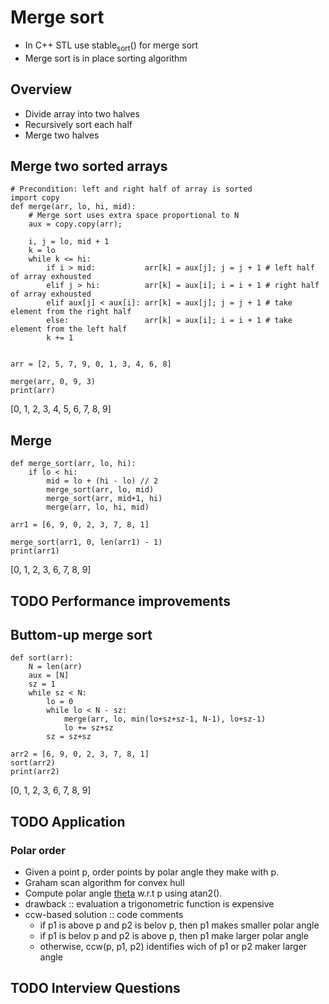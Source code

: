 #+STARTUP: overview
* Merge sort
  - In C++ STL use stable_sort() for merge sort
  - Merge sort is in place sorting algorithm
** Overview
   - Divide array into two halves
   - Recursively sort each half
   - Merge two halves
** Merge two sorted arrays     
  #+begin_src ipython :session :exports both :results output drawer async t
# Precondition: left and right half of array is sorted
import copy
def merge(arr, lo, hi, mid):
    # Merge sort uses extra space proportional to N
    aux = copy.copy(arr);
    
    i, j = lo, mid + 1
    k = lo
    while k <= hi:
        if i > mid:           arr[k] = aux[j]; j = j + 1 # left half of array exhousted
        elif j > hi:          arr[k] = aux[i]; i = i + 1 # right half of array exhousted
        elif aux[j] < aux[i]: arr[k] = aux[j]; j = j + 1 # take element from the right half 
        else:                 arr[k] = aux[i]; i = i + 1 # take element from the left half
        k += 1        
            

arr = [2, 5, 7, 9, 0, 1, 3, 4, 6, 8]

merge(arr, 0, 9, 3)
print(arr)
  #+end_src

  #+RESULTS:
  :results:
  [0, 1, 2, 3, 4, 5, 6, 7, 8, 9]
  :end:


** Merge
   #+begin_src ipython :session :exports both :results output drawer async t
def merge_sort(arr, lo, hi):
    if lo < hi:
        mid = lo + (hi - lo) // 2
        merge_sort(arr, lo, mid)
        merge_sort(arr, mid+1, hi)
        merge(arr, lo, hi, mid)

arr1 = [6, 9, 0, 2, 3, 7, 8, 1]

merge_sort(arr1, 0, len(arr1) - 1)
print(arr1)
   #+end_src

   #+RESULTS:
   :results:
   [0, 1, 2, 3, 6, 7, 8, 9]
   :end:

** TODO Performance improvements
** Buttom-up merge sort
   #+begin_src ipython :session :exports both :results output drawer async t
def sort(arr):
    N = len(arr)
    aux = [N]
    sz = 1
    while sz < N:
        lo = 0
        while lo < N - sz:
            merge(arr, lo, min(lo+sz+sz-1, N-1), lo+sz-1)
            lo += sz+sz
        sz = sz+sz

arr2 = [6, 9, 0, 2, 3, 7, 8, 1]
sort(arr2)
print(arr2)
   #+end_src

   #+RESULTS:
   :results:
   [0, 1, 2, 3, 6, 7, 8, 9]
   :end:
** TODO Application
*** Polar order
    - Given a point p, order points by polar angle they make with p.
    - Graham scan algorithm for convex hull
    - Compute polar angle _theta_ w.r.t p using atan2().
    - drawback :: evaluation a trigonometric function is expensive
    - ccw-based solution :: code comments 
      - if p1 is above p and p2 is belov p, then p1 makes smaller polar angle
      - if p1 is belov p and p2 is above p, then p1 make larger polar angle
      - otherwise, ccw(p, p1, p2) identifies wich of p1 or p2 maker larger angle
** TODO Interview Questions
